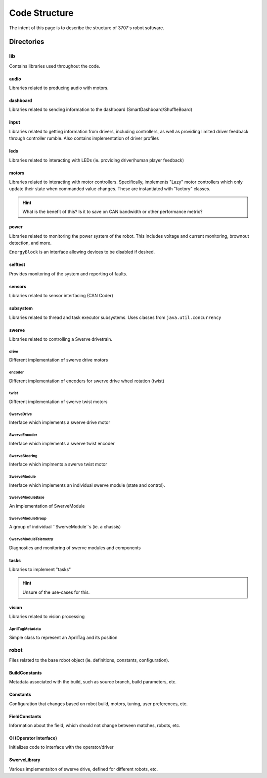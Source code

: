 ##############
Code Structure
##############

The intent of this page is to describe the structure of 3707's robot software.

Directories
***********

lib
===

Contains libraries used throughout the code.

audio
-----

Libraries related to producing audio with motors.

dashboard
---------

Libraries related to sending information to the dashboard (SmartDashboard/ShuffleBoard)

input
-----

Libraries related to getting information from drivers, including controllers, as well 
as providing limited driver feedback through controller rumble. Also contains implementation 
of driver profiles

leds
----

Libraries related to interacting with LEDs (ie. providing driver/human player feedback)

motors
------

Libraries related to interacting with motor controllers. Specifically, implements "Lazy" 
motor controllers which only update their state when commanded value changes. These are 
instantiated with "factory" classes. 

.. hint::

    What is the benefit of this? Is it to save on CAN bandwidth or other performance metric?

power
-----

Libraries related to monitoring the power system of the robot. This includes voltage and 
current monitoring, brownout detection, and more. 

``EnergyBlock`` is an interface allowing devices to be disabled if desired. 

selftest
--------

Provides monitoring of the system and reporting of faults. 

sensors
-------

Libraries related to sensor interfacing (CAN Coder)

subsystem
---------

Libraries related to thread and task executor subsystems. 
Uses classes from ``java.util.concurrency`` 

swerve
------

Libraries related to controlling a Swerve drivetrain.

drive
^^^^^

Different implementation of swerve drive motors

encoder
^^^^^^^

Different implementation of encoders for swerve drive 
wheel rotation (twist)

twist
^^^^^

Different implementation of swerve twist motors

SwerveDrive
^^^^^^^^^^^

Interface which implements a swerve drive motor

SwerveEncoder
^^^^^^^^^^^^^

Interface which implements a swerve twist encoder

SwerveSteering
^^^^^^^^^^^^^^

Interface which implments a swerve twist motor

SwerveModule
^^^^^^^^^^^^

Interface which implements an individual swerve module 
(state and control). 

SwerveModuleBase
^^^^^^^^^^^^^^^^

An implementation of SwerveModule

SwerveModuleGroup
^^^^^^^^^^^^^^^^^

A group of individual ``SwerveModule``s (ie. a chassis)

SwerveModuleTelemetry
^^^^^^^^^^^^^^^^^^^^^

Diagnostics and monitoring of swerve modules and components


tasks
-----

Libraries to implement "tasks"

.. hint::

    Unsure of the use-cases for this. 

vision
------

Libraries related to vision processing 

AprilTagMetadata
^^^^^^^^^^^^^^^^

Simple class to represent an AprilTag and its position

robot
=====

Files related to the base robot object (ie. definitions, constants, 
configuration).

BuildConstants
--------------

Metadata associated with the build, such as source branch, build parameters, 
etc. 

Constants
---------

Configuration that changes based on robot build, motors, tuning, 
user preferences, etc. 

FieldConstants
--------------

Information about the field, which should not change between 
matches, robots, etc. 

OI (Operator Interface)
-----------------------

Initializes code to interface with the operator/driver


SwerveLibrary
-------------

Various implementaiton of swerve drive, defined for different robots, etc. 

